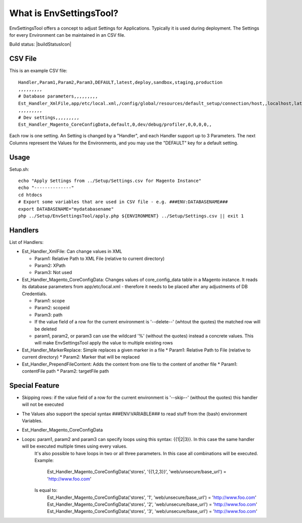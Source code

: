 What is EnvSettingsTool?
=====================

EnvSettingsTool offers a concept to adjust Settings for Applications.
Typically it is used during deployment.
The Settings for every Environment can be maintained in an CSV file.

Build status: |buildStatusIcon|

CSV File
-------------

This is an example CSV file:
::
	Handler,Param1,Param2,Param3,DEFAULT,latest,deploy,sandbox,staging,production
	,,,,,,,,,
	# Database parameters,,,,,,,,,
	Est_Handler_XmlFile,app/etc/local.xml,/config/global/resources/default_setup/connection/host,,localhost,latestdb,deploydb,,,
	,,,,,,,,,
	# Dev settings,,,,,,,,,
	Est_Handler_Magento_CoreConfigData,default,0,dev/debug/profiler,0,0,0,0,,

.. image:: doc/csv.jpg

Each row is one setting. An Setting is changed by a "Handler", and each Handler support up to 3 Parameters.
The next Columns represent the Values for the Environments, and you may use the "DEFAULT" key for a default setting.


Usage
-----------------
Setup.sh:
::
	echo "Apply Settings from ../Setup/Settings.csv for Magento Instance"
	echo "--------------"
	cd htdocs
	# Export some variables that are used in CSV file - e.g. ###ENV:DATABASENAME###
	export DATABASENAME="mydatabasename"
	php ../Setup/EnvSettingsTool/apply.php ${ENVIRONMENT} ../Setup/Settings.csv || exit 1

Handlers
-----------------
List of Handlers:

* 	Est_Handler_XmlFile: Can change values in XML

	*	Param1: Relative Path to XML File (relative to current directory)
	*	Param2: XPath
	*	Param3: Not used

* 	Est_Handler_Magento_CoreConfigData: Changes values of core_config_data table in a  Magento instance.
	It reads its database parameters from app/etc/local.xml - therefore it needs to be placed after any adjustments of DB Credentials.

	*	Param1: scope
	*	Param2: scopeid
	*	Param3: path
	* 	If the value field of a row for the current environment is '--delete--' (whtout the quotes) the matched row will be deleted
	* 	param1, param2, or param3 can use the wildcard '%' (without the quotes) instead a concrete values. This will make EnvSettingsTool apply the value to multiple existing rows

*	Est_Handler_MarkerReplace: Simple replaces a given marker in a file
	*	Param1: Relative Path to File (relative to current directory)
	*	Param2: Marker that will be replaced

*	Est_Handler_PrependFileContent: Adds the content from one file to the content of another file
	*	Param1: contentFile path
	*	Param2: targetFile path

Special Feature
-----------------
* Skipping rows: if the value field of a row for the current environment is '--skip--' (without the quotes) this handler will not be executed
* The Values also support the special syntax ###ENV:VARIABLE### to read stuff from the (bash) environment Variables.
* Est_Handler_Magento_CoreConfigData

* Loops: param1, param2 and param3 can specify loops using this syntax: {{1|2|3}}. In this case the same handler will be executed multiple times using every values. \
	It's also possible to have loops in two or all three parameters. In this case all combinations will be executed. \
	Example: \
		Est_Handler_Magento_CoreConfigData('stores', '{{1,2,3}}', 'web/unsecure/base_url') = 'http://www.foo.com' \
	Is equal to: \
		Est_Handler_Magento_CoreConfigData('stores', '1', 'web/unsecure/base_url') = 'http://www.foo.com' \
		Est_Handler_Magento_CoreConfigData('stores', '2', 'web/unsecure/base_url') = 'http://www.foo.com' \
		Est_Handler_Magento_CoreConfigData('stores', '3', 'web/unsecure/base_url') = 'http://www.foo.com' \